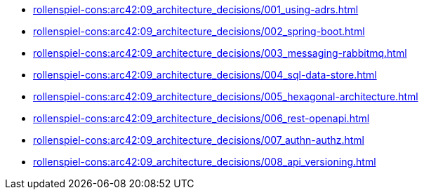 **** xref:rollenspiel-cons:arc42:09_architecture_decisions/001_using-adrs.adoc[]
**** xref:rollenspiel-cons:arc42:09_architecture_decisions/002_spring-boot.adoc[]
**** xref:rollenspiel-cons:arc42:09_architecture_decisions/003_messaging-rabbitmq.adoc[]
**** xref:rollenspiel-cons:arc42:09_architecture_decisions/004_sql-data-store.adoc[]
**** xref:rollenspiel-cons:arc42:09_architecture_decisions/005_hexagonal-architecture.adoc[]
**** xref:rollenspiel-cons:arc42:09_architecture_decisions/006_rest-openapi.adoc[]
**** xref:rollenspiel-cons:arc42:09_architecture_decisions/007_authn-authz.adoc[]
**** xref:rollenspiel-cons:arc42:09_architecture_decisions/008_api_versioning.adoc[]